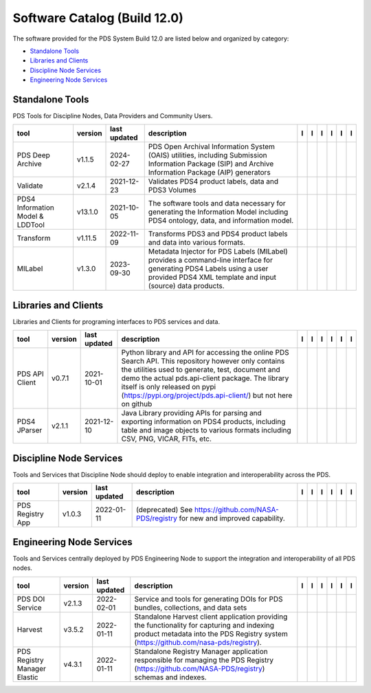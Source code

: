 =============================
Software Catalog (Build 12.0)
=============================
The software provided for the PDS System Build 12.0 are listed below and organized by category:

- `Standalone Tools`_

- `Libraries and Clients`_

- `Discipline Node Services`_

- `Engineering Node Services`_


Standalone Tools
================
PDS Tools for Discipline Nodes, Data Providers and Community Users.

+-----------------------------------+----------+---------------+------------------------------------------------------------------------------------------------------------------------------------------------------------------------------------+-------------------------------------------+----------------+-------------------------------------------------+---------------------------------------------+--------------------------------------------+---------------------------------------------+
|tool                               |version   |last updated   |description                                                                                                                                                                         |l |manual|                                 |l |changelog|   |l |requirements|                                 |l |download|                                 |l |license|                                 |l |feedback|                                 |
+===================================+==========+===============+====================================================================================================================================================================================+===========================================+================+=================================================+=============================================+============================================+=============================================+
|PDS Deep Archive                   |v1.1.5    |2024-02-27     |PDS Open Archival Information System (OAIS) utilities, including Submission Information Package (SIP) and Archive Information Package (AIP) generators                              ||NASA-PDS/deep-archive_manual|             |                ||NASA-PDS/deep-archive_requirements|             ||NASA-PDS/deep-archive_download|             ||NASA-PDS/deep-archive_license|             ||NASA-PDS/deep-archive_feedback|             |
+-----------------------------------+----------+---------------+------------------------------------------------------------------------------------------------------------------------------------------------------------------------------------+-------------------------------------------+----------------+-------------------------------------------------+---------------------------------------------+--------------------------------------------+---------------------------------------------+
|Validate                           |v2.1.4    |2021-12-23     |Validates PDS4 product labels, data and PDS3 Volumes                                                                                                                                ||NASA-PDS/validate_manual|                 |                ||NASA-PDS/validate_requirements|                 ||NASA-PDS/validate_download|                 ||NASA-PDS/validate_license|                 ||NASA-PDS/validate_feedback|                 |
+-----------------------------------+----------+---------------+------------------------------------------------------------------------------------------------------------------------------------------------------------------------------------+-------------------------------------------+----------------+-------------------------------------------------+---------------------------------------------+--------------------------------------------+---------------------------------------------+
|PDS4 Information Model & LDDTool   |v13.1.0   |2021-10-05     |The software tools and data necessary for generating the Information Model including PDS4 ontology, data, and information model.                                                    ||NASA-PDS/pds4-information-model_manual|   |                ||NASA-PDS/pds4-information-model_requirements|   ||NASA-PDS/pds4-information-model_download|   ||NASA-PDS/pds4-information-model_license|   ||NASA-PDS/pds4-information-model_feedback|   |
+-----------------------------------+----------+---------------+------------------------------------------------------------------------------------------------------------------------------------------------------------------------------------+-------------------------------------------+----------------+-------------------------------------------------+---------------------------------------------+--------------------------------------------+---------------------------------------------+
|Transform                          |v1.11.5   |2022-11-09     |Transforms PDS3 and PDS4 product labels and data into various formats.                                                                                                              ||NASA-PDS/transform_manual|                |                ||NASA-PDS/transform_requirements|                ||NASA-PDS/transform_download|                ||NASA-PDS/transform_license|                ||NASA-PDS/transform_feedback|                |
+-----------------------------------+----------+---------------+------------------------------------------------------------------------------------------------------------------------------------------------------------------------------------+-------------------------------------------+----------------+-------------------------------------------------+---------------------------------------------+--------------------------------------------+---------------------------------------------+
|MILabel                            |v1.3.0    |2023-09-30     |Metadata Injector for PDS Labels (MILabel) provides a command-line interface for generating PDS4 Labels using a user provided PDS4 XML template and input (source) data products.   ||NASA-PDS/mi-label_manual|                 |                ||NASA-PDS/mi-label_requirements|                 ||NASA-PDS/mi-label_download|                 ||NASA-PDS/mi-label_license|                 ||NASA-PDS/mi-label_feedback|                 |
+-----------------------------------+----------+---------------+------------------------------------------------------------------------------------------------------------------------------------------------------------------------------------+-------------------------------------------+----------------+-------------------------------------------------+---------------------------------------------+--------------------------------------------+---------------------------------------------+

Libraries and Clients
=====================
Libraries and Clients for programing interfaces to PDS services and data.

+-----------------+----------+---------------+-----------------------------------------------------------------------------------------------------------------------------------------------------------------------------------------------------------------------------------------------------------------------------------------------------------------+-----------------------------------+----------------+---------------------------------------+-------------------------------------+------------------------------------+-------------------------------------+
|tool             |version   |last updated   |description                                                                                                                                                                                                                                                                                                      |l |manual|                         |l |changelog|   |l |requirements|                       |l |download|                         |l |license|                         |l |feedback|                         |
+=================+==========+===============+=================================================================================================================================================================================================================================================================================================================+===================================+================+=======================================+=====================================+====================================+=====================================+
|PDS API Client   |v0.7.1    |2021-10-01     |Python library and API for accessing the online PDS Search API. This repository however only contains the utilities used to generate, test, document and demo the actual pds.api-client package. The library itself is only released on pypi (https://pypi.org/project/pds.api-client/) but not here on github   ||NASA-PDS/pds-api-client_manual|   |                |                                       ||NASA-PDS/pds-api-client_download|   ||NASA-PDS/pds-api-client_license|   ||NASA-PDS/pds-api-client_feedback|   |
+-----------------+----------+---------------+-----------------------------------------------------------------------------------------------------------------------------------------------------------------------------------------------------------------------------------------------------------------------------------------------------------------+-----------------------------------+----------------+---------------------------------------+-------------------------------------+------------------------------------+-------------------------------------+
|PDS4 JParser     |v2.1.1    |2021-12-10     |Java Library providing APIs for parsing and exporting information on PDS4 products, including table and image objects to various formats including CSV, PNG, VICAR, FITs, etc.                                                                                                                                   ||NASA-PDS/pds4-jparser_manual|     |                ||NASA-PDS/pds4-jparser_requirements|   ||NASA-PDS/pds4-jparser_download|     ||NASA-PDS/pds4-jparser_license|     ||NASA-PDS/pds4-jparser_feedback|     |
+-----------------+----------+---------------+-----------------------------------------------------------------------------------------------------------------------------------------------------------------------------------------------------------------------------------------------------------------------------------------------------------------+-----------------------------------+----------------+---------------------------------------+-------------------------------------+------------------------------------+-------------------------------------+

Discipline Node Services
========================
Tools and Services that Discipline Node should deploy to enable integration and interoperability across the PDS.

+-------------------+----------+---------------+-----------------------------------------------------------------------------------------+-------------------------------------+----------------+-------------------+---------------------------------------+--------------------------------------+---------------------------------------+
|tool               |version   |last updated   |description                                                                              |l |manual|                           |l |changelog|   |l |requirements|   |l |download|                           |l |license|                           |l |feedback|                           |
+===================+==========+===============+=========================================================================================+=====================================+================+===================+=======================================+======================================+=======================================+
|PDS Registry App   |v1.0.3    |2022-01-11     |(deprecated) See https://github.com/NASA-PDS/registry for new and improved capability.   ||NASA-PDS/pds-registry-app_manual|   |                |                   ||NASA-PDS/pds-registry-app_download|   ||NASA-PDS/pds-registry-app_license|   ||NASA-PDS/pds-registry-app_feedback|   |
+-------------------+----------+---------------+-----------------------------------------------------------------------------------------+-------------------------------------+----------------+-------------------+---------------------------------------+--------------------------------------+---------------------------------------+

Engineering Node Services
=========================
Tools and Services centrally deployed by PDS Engineering Node to support the integration and interoperability of all PDS nodes.

+-------------------------------+----------+---------------+-------------------------------------------------------------------------------------------------------------------------------------------------------------------------------------+---------------------------------+----------------+---------------------------------------+-----------------------------------+----------------------------------+-----------------------------------+
|tool                           |version   |last updated   |description                                                                                                                                                                          |l |manual|                       |l |changelog|   |l |requirements|                       |l |download|                       |l |license|                       |l |feedback|                       |
+===============================+==========+===============+=====================================================================================================================================================================================+=================================+================+=======================================+===================================+==================================+===================================+
|PDS DOI Service                |v2.1.3    |2022-02-01     |Service and tools for generating DOIs for PDS bundles, collections, and data sets                                                                                                    ||NASA-PDS/doi-service_manual|    |                ||NASA-PDS/doi-service_requirements|    ||NASA-PDS/doi-service_download|    ||NASA-PDS/doi-service_license|    ||NASA-PDS/doi-service_feedback|    |
+-------------------------------+----------+---------------+-------------------------------------------------------------------------------------------------------------------------------------------------------------------------------------+---------------------------------+----------------+---------------------------------------+-----------------------------------+----------------------------------+-----------------------------------+
|Harvest                        |v3.5.2    |2022-01-11     |Standalone Harvest client application providing the functionality for capturing and indexing product metadata into the PDS Registry system (https://github.com/nasa-pds/registry).   ||NASA-PDS/harvest_manual|        |                ||NASA-PDS/harvest_requirements|        ||NASA-PDS/harvest_download|        ||NASA-PDS/harvest_license|        ||NASA-PDS/harvest_feedback|        |
+-------------------------------+----------+---------------+-------------------------------------------------------------------------------------------------------------------------------------------------------------------------------------+---------------------------------+----------------+---------------------------------------+-----------------------------------+----------------------------------+-----------------------------------+
|PDS Registry Manager Elastic   |v4.3.1    |2022-01-11     |Standalone Registry Manager application responsible for managing the PDS Registry (https://github.com/NASA-PDS/registry) schemas and indexes.                                        ||NASA-PDS/registry-mgr_manual|   |                ||NASA-PDS/registry-mgr_requirements|   ||NASA-PDS/registry-mgr_download|   ||NASA-PDS/registry-mgr_license|   ||NASA-PDS/registry-mgr_feedback|   |
+-------------------------------+----------+---------------+-------------------------------------------------------------------------------------------------------------------------------------------------------------------------------------+---------------------------------+----------------+---------------------------------------+-----------------------------------+----------------------------------+-----------------------------------+

.. |NASA-PDS/doi-service_manual| image:: https://nasa-pds.github.io/pdsen-corral/images/manual.png
   :target: https://NASA-PDS.github.io/doi-service/
.. |NASA-PDS/doi-service_changelog| image:: https://nasa-pds.github.io/pdsen-corral/images/changelog.png
   :target: None
.. |NASA-PDS/doi-service_requirements| image:: https://nasa-pds.github.io/pdsen-corral/images/requirements.png
   :target: https://github.com/NASA-PDS/doi-service/blob/main/docs/requirements/v2.1.3/REQUIREMENTS.md
.. |NASA-PDS/doi-service_download| image:: https://nasa-pds.github.io/pdsen-corral/images/download.png
   :target: https://github.com/NASA-PDS/doi-service/releases/tag/v2.1.3
.. |NASA-PDS/doi-service_license| image:: https://nasa-pds.github.io/pdsen-corral/images/license.png
   :target: https://raw.githubusercontent.com/NASA-PDS/doi-service/main/LICENSE.md
.. |NASA-PDS/doi-service_feedback| image:: https://nasa-pds.github.io/pdsen-corral/images/feedback.png
   :target: https://github.com/NASA-PDS/doi-service/issues/new/choose
.. |NASA-PDS/pds-registry-app_manual| image:: https://nasa-pds.github.io/pdsen-corral/images/manual.png
   :target: https://NASA-PDS.github.io/pds-registry-app/
.. |NASA-PDS/pds-registry-app_changelog| image:: https://nasa-pds.github.io/pdsen-corral/images/changelog.png
   :target: None
.. |NASA-PDS/pds-registry-app_requirements| image:: https://nasa-pds.github.io/pdsen-corral/images/requirements.png
   :target: None
.. |NASA-PDS/pds-registry-app_download| image:: https://nasa-pds.github.io/pdsen-corral/images/download.png
   :target: https://github.com/NASA-PDS/pds-registry-app/releases/tag/v1.0.3
.. |NASA-PDS/pds-registry-app_license| image:: https://nasa-pds.github.io/pdsen-corral/images/license.png
   :target: https://raw.githubusercontent.com/NASA-PDS/pds-registry-app/main/LICENSE.md
.. |NASA-PDS/pds-registry-app_feedback| image:: https://nasa-pds.github.io/pdsen-corral/images/feedback.png
   :target: https://github.com/NASA-PDS/pds-registry-app/issues/new/choose
.. |NASA-PDS/pds-api-client_manual| image:: https://nasa-pds.github.io/pdsen-corral/images/manual.png
   :target: https://NASA-PDS.github.io/pds-api-client/
.. |NASA-PDS/pds-api-client_changelog| image:: https://nasa-pds.github.io/pdsen-corral/images/changelog.png
   :target: None
.. |NASA-PDS/pds-api-client_requirements| image:: https://nasa-pds.github.io/pdsen-corral/images/requirements.png
   :target: None
.. |NASA-PDS/pds-api-client_download| image:: https://nasa-pds.github.io/pdsen-corral/images/download.png
   :target: https://github.com/NASA-PDS/pds-api-client/releases/tag/v0.7.1
.. |NASA-PDS/pds-api-client_license| image:: https://nasa-pds.github.io/pdsen-corral/images/license.png
   :target: https://raw.githubusercontent.com/NASA-PDS/pds-api-client/main/LICENSE.md
.. |NASA-PDS/pds-api-client_feedback| image:: https://nasa-pds.github.io/pdsen-corral/images/feedback.png
   :target: https://github.com/NASA-PDS/pds-api-client/issues/new/choose
.. |NASA-PDS/deep-archive_manual| image:: https://nasa-pds.github.io/pdsen-corral/images/manual.png
   :target: https://NASA-PDS.github.io/deep-archive/
.. |NASA-PDS/deep-archive_changelog| image:: https://nasa-pds.github.io/pdsen-corral/images/changelog.png
   :target: None
.. |NASA-PDS/deep-archive_requirements| image:: https://nasa-pds.github.io/pdsen-corral/images/requirements.png
   :target: https://github.com/NASA-PDS/deep-archive/blob/main/docs/requirements/v1.1.5/REQUIREMENTS.md
.. |NASA-PDS/deep-archive_download| image:: https://nasa-pds.github.io/pdsen-corral/images/download.png
   :target: https://github.com/NASA-PDS/deep-archive/releases/tag/v1.1.5
.. |NASA-PDS/deep-archive_license| image:: https://nasa-pds.github.io/pdsen-corral/images/license.png
   :target: https://raw.githubusercontent.com/NASA-PDS/deep-archive/main/LICENSE.md
.. |NASA-PDS/deep-archive_feedback| image:: https://nasa-pds.github.io/pdsen-corral/images/feedback.png
   :target: https://github.com/NASA-PDS/deep-archive/issues/new/choose
.. |NASA-PDS/validate_manual| image:: https://nasa-pds.github.io/pdsen-corral/images/manual.png
   :target: https://NASA-PDS.github.io/validate/
.. |NASA-PDS/validate_changelog| image:: https://nasa-pds.github.io/pdsen-corral/images/changelog.png
   :target: None
.. |NASA-PDS/validate_requirements| image:: https://nasa-pds.github.io/pdsen-corral/images/requirements.png
   :target: https://github.com/NASA-PDS/validate/blob/main/docs/requirements/v2.1.4/REQUIREMENTS.md
.. |NASA-PDS/validate_download| image:: https://nasa-pds.github.io/pdsen-corral/images/download.png
   :target: https://github.com/NASA-PDS/validate/releases/tag/v2.1.4
.. |NASA-PDS/validate_license| image:: https://nasa-pds.github.io/pdsen-corral/images/license.png
   :target: https://raw.githubusercontent.com/NASA-PDS/validate/main/LICENSE.md
.. |NASA-PDS/validate_feedback| image:: https://nasa-pds.github.io/pdsen-corral/images/feedback.png
   :target: https://github.com/NASA-PDS/validate/issues/new/choose
.. |NASA-PDS/pds4-information-model_manual| image:: https://nasa-pds.github.io/pdsen-corral/images/manual.png
   :target: https://NASA-PDS.github.io/pds4-information-model/
.. |NASA-PDS/pds4-information-model_changelog| image:: https://nasa-pds.github.io/pdsen-corral/images/changelog.png
   :target: None
.. |NASA-PDS/pds4-information-model_requirements| image:: https://nasa-pds.github.io/pdsen-corral/images/requirements.png
   :target: https://github.com/NASA-PDS/pds4-information-model/blob/main/docs/requirements/v13.1.0/REQUIREMENTS.md
.. |NASA-PDS/pds4-information-model_download| image:: https://nasa-pds.github.io/pdsen-corral/images/download.png
   :target: https://github.com/NASA-PDS/pds4-information-model/releases/tag/v13.1.0
.. |NASA-PDS/pds4-information-model_license| image:: https://nasa-pds.github.io/pdsen-corral/images/license.png
   :target: https://raw.githubusercontent.com/NASA-PDS/pds4-information-model/main/LICENSE.md
.. |NASA-PDS/pds4-information-model_feedback| image:: https://nasa-pds.github.io/pdsen-corral/images/feedback.png
   :target: https://github.com/NASA-PDS/pds4-information-model/issues/new/choose
.. |NASA-PDS/harvest_manual| image:: https://nasa-pds.github.io/pdsen-corral/images/manual.png
   :target: https://NASA-PDS.github.io/harvest/
.. |NASA-PDS/harvest_changelog| image:: https://nasa-pds.github.io/pdsen-corral/images/changelog.png
   :target: None
.. |NASA-PDS/harvest_requirements| image:: https://nasa-pds.github.io/pdsen-corral/images/requirements.png
   :target: https://github.com/NASA-PDS/harvest/blob/main/docs/requirements/v3.5.2/REQUIREMENTS.md
.. |NASA-PDS/harvest_download| image:: https://nasa-pds.github.io/pdsen-corral/images/download.png
   :target: https://github.com/NASA-PDS/harvest/releases/tag/v3.5.2
.. |NASA-PDS/harvest_license| image:: https://nasa-pds.github.io/pdsen-corral/images/license.png
   :target: https://raw.githubusercontent.com/NASA-PDS/harvest/main/LICENSE.md
.. |NASA-PDS/harvest_feedback| image:: https://nasa-pds.github.io/pdsen-corral/images/feedback.png
   :target: https://github.com/NASA-PDS/harvest/issues/new/choose
.. |NASA-PDS/registry-mgr_manual| image:: https://nasa-pds.github.io/pdsen-corral/images/manual.png
   :target: https://NASA-PDS.github.io/registry-mgr/
.. |NASA-PDS/registry-mgr_changelog| image:: https://nasa-pds.github.io/pdsen-corral/images/changelog.png
   :target: None
.. |NASA-PDS/registry-mgr_requirements| image:: https://nasa-pds.github.io/pdsen-corral/images/requirements.png
   :target: https://github.com/NASA-PDS/registry-mgr/blob/main/docs/requirements/v4.3.1/REQUIREMENTS.md
.. |NASA-PDS/registry-mgr_download| image:: https://nasa-pds.github.io/pdsen-corral/images/download.png
   :target: https://github.com/NASA-PDS/registry-mgr/releases/tag/v4.3.1
.. |NASA-PDS/registry-mgr_license| image:: https://nasa-pds.github.io/pdsen-corral/images/license.png
   :target: https://raw.githubusercontent.com/NASA-PDS/registry-mgr/main/LICENSE.md
.. |NASA-PDS/registry-mgr_feedback| image:: https://nasa-pds.github.io/pdsen-corral/images/feedback.png
   :target: https://github.com/NASA-PDS/registry-mgr/issues/new/choose
.. |NASA-PDS/transform_manual| image:: https://nasa-pds.github.io/pdsen-corral/images/manual.png
   :target: https://NASA-PDS.github.io/transform/
.. |NASA-PDS/transform_changelog| image:: https://nasa-pds.github.io/pdsen-corral/images/changelog.png
   :target: None
.. |NASA-PDS/transform_requirements| image:: https://nasa-pds.github.io/pdsen-corral/images/requirements.png
   :target: https://github.com/NASA-PDS/transform/blob/main/docs/requirements/v1.11.5/REQUIREMENTS.md
.. |NASA-PDS/transform_download| image:: https://nasa-pds.github.io/pdsen-corral/images/download.png
   :target: https://github.com/NASA-PDS/transform/releases/tag/v1.11.5
.. |NASA-PDS/transform_license| image:: https://nasa-pds.github.io/pdsen-corral/images/license.png
   :target: https://raw.githubusercontent.com/NASA-PDS/transform/main/LICENSE.md
.. |NASA-PDS/transform_feedback| image:: https://nasa-pds.github.io/pdsen-corral/images/feedback.png
   :target: https://github.com/NASA-PDS/transform/issues/new/choose
.. |NASA-PDS/pds4-jparser_manual| image:: https://nasa-pds.github.io/pdsen-corral/images/manual.png
   :target: https://NASA-PDS.github.io/pds4-jparser/
.. |NASA-PDS/pds4-jparser_changelog| image:: https://nasa-pds.github.io/pdsen-corral/images/changelog.png
   :target: None
.. |NASA-PDS/pds4-jparser_requirements| image:: https://nasa-pds.github.io/pdsen-corral/images/requirements.png
   :target: https://github.com/NASA-PDS/pds4-jparser/blob/main/docs/requirements/v2.1.1/REQUIREMENTS.md
.. |NASA-PDS/pds4-jparser_download| image:: https://nasa-pds.github.io/pdsen-corral/images/download.png
   :target: https://github.com/NASA-PDS/pds4-jparser/releases/tag/v2.1.1
.. |NASA-PDS/pds4-jparser_license| image:: https://nasa-pds.github.io/pdsen-corral/images/license.png
   :target: https://raw.githubusercontent.com/NASA-PDS/pds4-jparser/main/LICENSE.md
.. |NASA-PDS/pds4-jparser_feedback| image:: https://nasa-pds.github.io/pdsen-corral/images/feedback.png
   :target: https://github.com/NASA-PDS/pds4-jparser/issues/new/choose
.. |NASA-PDS/mi-label_manual| image:: https://nasa-pds.github.io/pdsen-corral/images/manual.png
   :target: https://NASA-PDS.github.io/mi-label/
.. |NASA-PDS/mi-label_changelog| image:: https://nasa-pds.github.io/pdsen-corral/images/changelog.png
   :target: None
.. |NASA-PDS/mi-label_requirements| image:: https://nasa-pds.github.io/pdsen-corral/images/requirements.png
   :target: https://github.com/NASA-PDS/mi-label/blob/main/docs/requirements/v1.3.0/REQUIREMENTS.md
.. |NASA-PDS/mi-label_download| image:: https://nasa-pds.github.io/pdsen-corral/images/download.png
   :target: https://github.com/NASA-PDS/mi-label/releases/tag/v1.3.0
.. |NASA-PDS/mi-label_license| image:: https://nasa-pds.github.io/pdsen-corral/images/license.png
   :target: https://raw.githubusercontent.com/NASA-PDS/mi-label/main/LICENSE.md
.. |NASA-PDS/mi-label_feedback| image:: https://nasa-pds.github.io/pdsen-corral/images/feedback.png
   :target: https://github.com/NASA-PDS/mi-label/issues/new/choose
.. |manual| image:: https://nasa-pds.github.io/pdsen-corral/images/manual_text.png
   :alt: manual
.. |changelog| image:: https://nasa-pds.github.io/pdsen-corral/images/changelog_text.png
   :alt: changelog
.. |requirements| image:: https://nasa-pds.github.io/pdsen-corral/images/requirements_text.png
   :alt: requirements
.. |download| image:: https://nasa-pds.github.io/pdsen-corral/images/download_text.png
   :alt: download
.. |license| image:: https://nasa-pds.github.io/pdsen-corral/images/license_text.png
   :alt: license
.. |feedback| image:: https://nasa-pds.github.io/pdsen-corral/images/feedback_text.png
   :alt: feedback
